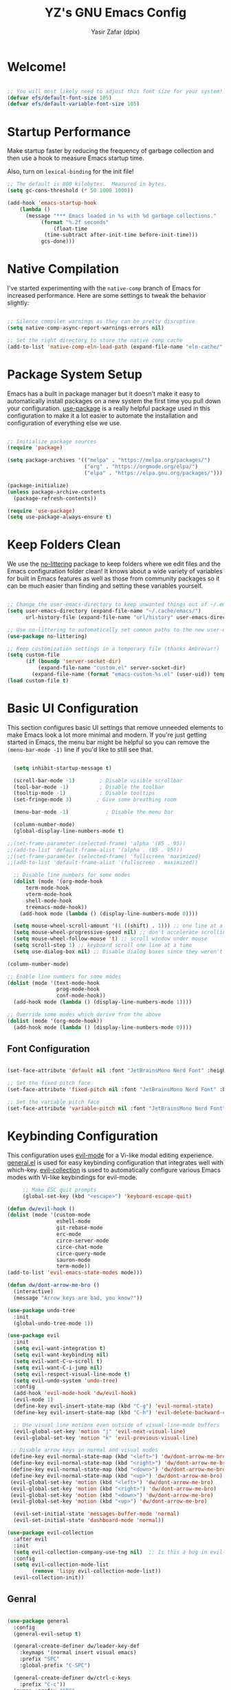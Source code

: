 #+TITLE: YZ's GNU Emacs Config
#+AUTHOR: Yasir Zafar (dpix)
#+PROPERTY: header-args:emacs-lisp :tangle ./init.el :mkdirp yes

* Welcome!

#+begin_src emacs-lisp

  ;; You will most likely need to adjust this font size for your system!
  (defvar efs/default-font-size 105)
  (defvar efs/default-variable-font-size 105)

#+end_src

* Startup Performance

Make startup faster by reducing the frequency of garbage collection and then use a hook to measure Emacs startup time.

Also, turn on =lexical-binding= for the init file!

#+begin_src emacs-lisp
;; The default is 800 kilobytes.  Measured in bytes.
(setq gc-cons-threshold (* 50 1000 1000))

(add-hook 'emacs-startup-hook
    (lambda ()
      (message "*** Emacs loaded in %s with %d garbage collections."
	       (format "%.2f seconds"
		       (float-time
			(time-subtract after-init-time before-init-time)))
	       gcs-done)))

#+end_src

* Native Compilation

I've started experimenting with the =native-comp= branch of Emacs for increased performance.  Here are some settings to tweak the behavior slightly:

#+begin_src emacs-lisp

  ;; Silence compiler warnings as they can be pretty disruptive
  (setq native-comp-async-report-warnings-errors nil)

  ;; Set the right directory to store the native comp cache
  (add-to-list 'native-comp-eln-load-path (expand-file-name "eln-cache/" user-emacs-directory))

#+end_src

* Package System Setup

Emacs has a built in package manager but it doesn't make it easy to automatically install packages on a new system the first time you pull down your configuration.  [[https://github.com/jwiegley/use-package][use-package]] is a really helpful package used in this configuration to make it a lot easier to automate the installation and configuration of everything else we use.

#+begin_src emacs-lisp

  ;; Initialize package sources
  (require 'package)

  (setq package-archives '(("melpa" . "https://melpa.org/packages/")
                           ("org" . "https://orgmode.org/elpa/")
                           ("elpa" . "https://elpa.gnu.org/packages/")))

  (package-initialize)
  (unless package-archive-contents
    (package-refresh-contents))

  (require 'use-package)
  (setq use-package-always-ensure t)

#+end_src

* Keep Folders Clean

We use the [[https://github.com/emacscollective/no-littering/blob/master/no-littering.el][no-littering]] package to keep folders where we edit files and the Emacs configuration folder clean!  It knows about a wide variety of variables for built in Emacs features as well as those from community packages so it can be much easier than finding and setting these variables yourself.

#+begin_src emacs-lisp

;; Change the user-emacs-directory to keep unwanted things out of ~/.emacs.d
(setq user-emacs-directory (expand-file-name "~/.cache/emacs/")
      url-history-file (expand-file-name "url/history" user-emacs-directory))

;; Use no-littering to automatically set common paths to the new user-emacs-directory
(use-package no-littering)

;; Keep customization settings in a temporary file (thanks Ambrevar!)
(setq custom-file
      (if (boundp 'server-socket-dir)
          (expand-file-name "custom.el" server-socket-dir)
        (expand-file-name (format "emacs-custom-%s.el" (user-uid)) temporary-file-directory)))
(load custom-file t)
#+end_src

* Basic UI Configuration

This section configures basic UI settings that remove unneeded elements to make Emacs look a lot more minimal and modern.  If you're just getting started in Emacs, the menu bar might be helpful so you can remove the =(menu-bar-mode -1)= line if you'd like to still see that.

#+begin_src emacs-lisp

    (setq inhibit-startup-message t)

    (scroll-bar-mode -1)        ; Disable visible scrollbar
    (tool-bar-mode -1)          ; Disable the toolbar
    (tooltip-mode -1)           ; Disable tooltips
    (set-fringe-mode 3)        ; Give some breathing room

    (menu-bar-mode -1)            ; Disable the menu bar

    (column-number-mode)
    (global-display-line-numbers-mode t)

  ;;(set-frame-parameter (selected-frame) 'alpha '(85 . 95))
  ;;(add-to-list 'default-frame-alist '(alpha . (85 . 95)))
  ;;(set-frame-parameter (selected-frame) 'fullscreen 'maximized)
  ;;(add-to-list 'default-frame-alist '(fullscreen . maximized))

    ;; Disable line numbers for some modes
    (dolist (mode '(org-mode-hook
        term-mode-hook
        vterm-mode-hook
        shell-mode-hook
        treemacs-mode-hook))
      (add-hook mode (lambda () (display-line-numbers-mode 0))))

    (setq mouse-wheel-scroll-amount '(1 ((shift) . 1))) ;; one line at a time
    (setq mouse-wheel-progressive-speed nil) ;; don't accelerate scrolling
    (setq mouse-wheel-follow-mouse 't) ;; scroll window under mouse
    (setq scroll-step 1) ;; keyboard scroll one line at a time
    (setq use-dialog-box nil) ;; Disable dialog boxes since they weren't working in Mac OSX

  (column-number-mode)

  ;; Enable line numbers for some modes
  (dolist (mode '(text-mode-hook
                  prog-mode-hook
                  conf-mode-hook))
    (add-hook mode (lambda () (display-line-numbers-mode 1))))

  ;; Override some modes which derive from the above
  (dolist (mode '(org-mode-hook))
    (add-hook mode (lambda () (display-line-numbers-mode 0))))
#+end_src

** Font Configuration

#+begin_src emacs-lisp

(set-face-attribute 'default nil :font "JetBrainsMono Nerd Font" :height efs/default-font-size)

;; Set the fixed pitch face
(set-face-attribute 'fixed-pitch nil :font "JetBrainsMono Nerd Font" :height efs/default-font-size)

;; Set the variable pitch face
(set-face-attribute 'variable-pitch nil :font "JetBrainsMono Nerd Font" :height efs/default-variable-font-size :weight 'regular)

#+end_src

* Keybinding Configuration

This configuration uses [[https://evil.readthedocs.io/en/latest/index.html][evil-mode]] for a Vi-like modal editing experience.  [[https://github.com/noctuid/general.el][general.el]] is used for easy keybinding configuration that integrates well with which-key.  [[https://github.com/emacs-evil/evil-collection][evil-collection]] is used to automatically configure various Emacs modes with Vi-like keybindings for evil-mode.

#+begin_src emacs-lisp
     ;; Make ESC quit prompts
     (global-set-key (kbd "<escape>") 'keyboard-escape-quit)

(defun dw/evil-hook ()
(dolist (mode '(custom-mode
                eshell-mode
                git-rebase-mode
                erc-mode
                circe-server-mode
                circe-chat-mode
                circe-query-mode
                sauron-mode
                term-mode))
(add-to-list 'evil-emacs-state-modes mode)))

(defun dw/dont-arrow-me-bro ()
  (interactive)
  (message "Arrow keys are bad, you know?"))

(use-package undo-tree
  :init
  (global-undo-tree-mode 1))

(use-package evil
  :init
  (setq evil-want-integration t)
  (setq evil-want-keybinding nil)
  (setq evil-want-C-u-scroll t)
  (setq evil-want-C-i-jump nil)
  (setq evil-respect-visual-line-mode t)
  (setq evil-undo-system 'undo-tree)
  :config
  (add-hook 'evil-mode-hook 'dw/evil-hook)
  (evil-mode 1)
  (define-key evil-insert-state-map (kbd "C-g") 'evil-normal-state)
  (define-key evil-insert-state-map (kbd "C-h") 'evil-delete-backward-char-and-join)

  ;; Use visual line motions even outside of visual-line-mode buffers
  (evil-global-set-key 'motion "j" 'evil-next-visual-line)
  (evil-global-set-key 'motion "k" 'evil-previous-visual-line)

 ;; Disable arrow keys in normal and visual modes
 (define-key evil-normal-state-map (kbd "<left>") 'dw/dont-arrow-me-bro)
 (define-key evil-normal-state-map (kbd "<right>") 'dw/dont-arrow-me-bro)
 (define-key evil-normal-state-map (kbd "<down>") 'dw/dont-arrow-me-bro)
 (define-key evil-normal-state-map (kbd "<up>") 'dw/dont-arrow-me-bro)
 (evil-global-set-key 'motion (kbd "<left>") 'dw/dont-arrow-me-bro)
 (evil-global-set-key 'motion (kbd "<right>") 'dw/dont-arrow-me-bro)
 (evil-global-set-key 'motion (kbd "<down>") 'dw/dont-arrow-me-bro)
 (evil-global-set-key 'motion (kbd "<up>") 'dw/dont-arrow-me-bro)

  (evil-set-initial-state 'messages-buffer-mode 'normal)
  (evil-set-initial-state 'dashboard-mode 'normal))

(use-package evil-collection
  :after evil
  :init
  (setq evil-collection-company-use-tng nil)  ;; Is this a bug in evil-collection?
  :config
  (setq evil-collection-mode-list
        (remove 'lispy evil-collection-mode-list))
  (evil-collection-init))
#+end_src

** Genral
#+begin_src emacs-lisp

(use-package general
  :config
  (general-evil-setup t)

  (general-create-definer dw/leader-key-def
    :keymaps '(normal insert visual emacs)
    :prefix "SPC"
    :global-prefix "C-SPC")

  (general-create-definer dw/ctrl-c-keys
    :prefix "C-c"))
  (nvmap :prefix "SPC"
       "b b"   '(ibuffer :which-key "Ibuffer")
       "b c"   '(clone-indirect-buffer-other-window :which-key "Clone indirect buffer other window")
       "b k"   '(kill-current-buffer :which-key "Kill current buffer")
       "b n"   '(next-buffer :which-key "Next buffer")
       "b p"   '(previous-buffer :which-key "Previous buffer")
       "b B"   '(ibuffer-list-buffers :which-key "Ibuffer list buffers")
       "b K"   '(kill-buffer :which-key "Kill buffer"))
(nvmap :states '(normal visual) :keymaps 'override :prefix "SPC"
               "d d" '(dired :which-key "Open dired")
               "d j" '(dired-jump :which-key "Dired jump to current")
               "d p" '(peep-dired :which-key "Peep-dired"))
(nvmap :states '(normal visual) :keymaps 'override :prefix "SPC"
       "."     '(find-file :which-key "Find file")
       "f f"   '(find-file :which-key "Find file")
       "f r"   '(counsel-recentf :which-key "Recent files")
       "f s"   '(save-buffer :which-key "Save file")
       "f u"   '(sudo-edit-find-file :which-key "Sudo find file")
       "f y"   '(dt/show-and-copy-buffer-path :which-key "Yank file path")
       "f C"   '(copy-file :which-key "Copy file")
       "f D"   '(delete-file :which-key "Delete file")
       "f R"   '(rename-file :which-key "Rename file")
       "f S"   '(write-file :which-key "Save file as...")
       "f U"   '(sudo-edit :which-key "Sudo edit file"))
(winner-mode 1)
(nvmap :prefix "SPC"
       ;; Window splits
       "w c"   '(evil-window-delete :which-key "Close window")
       "w n"   '(evil-window-new :which-key "New window")
       "w s"   '(evil-window-split :which-key "Horizontal split window")
       "w v"   '(evil-window-vsplit :which-key "Vertical split window")
       ;; Window motions
       "w h"   '(evil-window-left :which-key "Window left")
       "w j"   '(evil-window-down :which-key "Window down")
       "w k"   '(evil-window-up :which-key "Window up")
       "w l"   '(evil-window-right :which-key "Window right")
       "w w"   '(evil-window-next :which-key "Goto next window")
       ;; winner mode
       "w <left>"  '(winner-undo :which-key "Winner undo")
       "w <right>" '(winner-redo :which-key "Winner redo"))
#+end_src

** Which Key

[[https://github.com/justbur/emacs-which-key][which-key]] is a useful UI panel that appears when you start pressing any key binding in Emacs to offer you all possible completions for the prefix.  For example, if you press =C-c= (hold control and press the letter =c=), a panel will appear at the bottom of the frame displaying all of the bindings under that prefix and which command they run.  This is very useful for learning the possible key bindings in the mode of your current buffer.

#+begin_src emacs-lisp
(use-package which-key
  :init (which-key-mode)
  :diminish which-key-mode
  :config
  (setq which-key-idle-delay 0.3))
#+end_src

* UI Configuration
** Color Theme

[[https://github.com/hlissner/emacs-doom-themes][doom-themes]] is a great set of themes with a lot of variety and support for many different Emacs modes.  Taking a look at the [[https://github.com/hlissner/emacs-doom-themes/tree/screenshots][screenshots]] might help you decide which one you like best.  You can also run =M-x counsel-load-theme= to choose between them easily.

#+begin_src emacs-lisp

(use-package doom-themes
  :init (load-theme 'doom-gruvbox t))

#+end_src

** Better Modeline

[[https://github.com/seagle0128/doom-modeline][doom-modeline]] is a very attractive and rich (yet still minimal) mode line configuration for Emacs.  The default configuration is quite good but you can check out the [[https://github.com/seagle0128/doom-modeline#customize][configuration options]] for more things you can enable or disable.

*NOTE:* The first time you load your configuration on a new machine, you'll need to run `M-x all-the-icons-install-fonts` so that mode line icons display correctly.

#+begin_src emacs-lisp

  (use-package doom-modeline
    :ensure t
    :hook (after-init . doom-modeline-mode)
    :custom
    (doom-modeline-height 28)
    (doom-modeline-icon t)
    (doom-modeline-buffer-file-name-style 'truncate-upto-project)
    (doom-modeline-buffer-state-icon t)
    (doom-modeline-buffer-encoding nil)
    (doom-modeline-buffer-modification-icon nil))

#+end_src

** Helpful Help Commands

[[https://github.com/Wilfred/helpful][Helpful]] adds a lot of very helpful (get it?) information to Emacs' =describe-= command buffers.  For example, if you use =describe-function=, you will not only get the documentation about the function, you will also see the source code of the function and where it gets used in other places in the Emacs configuration.  It is very useful for figuring out how things work in Emacs.

#+begin_src emacs-lisp

  (use-package helpful
    :commands (helpful-callable helpful-variable helpful-command helpful-key)
    :custom
    (counsel-describe-function-function #'helpful-callable)
    (counsel-describe-variable-function #'helpful-variable)
    :bind
    ([remap describe-function] . counsel-describe-function)
    ([remap describe-command] . helpful-command)
    ([remap describe-variable] . counsel-describe-variable)
    ([remap describe-key] . helpful-key))

#+end_src

** Centaur Tabs
#+begin_src emacs-lisp
(setq centaur-tabs-style "zigzag")
(setq centaur-tabs-height 32)
(setq centaur-tabs-set-icons t)
(setq centaur-tabs-set-bar 'under)
(setq x-underline-at-descent-line t)
(setq centaur-tabs-set-close-button nil)
(setq centaur-tabs-set-modified-marker t)
(add-hook 'dired-mode-hook 'centaur-tabs-local-mode)
(use-package centaur-tabs
  :demand
  :config
  (centaur-tabs-mode t)
  :bind
  ("C-<prior>" . centaur-tabs-backward)
  ("C-<next>" . centaur-tabs-forward))
#+end_src

* Vertico
#+begin_src emacs-lisp
      (defun dw/minibuffer-backward-kill (arg)
        "When minibuffer is completing a file name delete up to parent
      folder, otherwise delete a word"
        (interactive "p")
        (if minibuffer-completing-file-name
      ;; Borrowed from https://github.com/raxod502/selectrum/issues/498#issuecomment-803283608
      (if (string-match-p "/." (minibuffer-contents))
          (zap-up-to-char (- arg) ?/)
        (delete-minibuffer-contents))
      (backward-kill-word arg)))

      (use-package vertico
        :bind (:map vertico-map
         ("C-j" . vertico-next)
         ("C-k" . vertico-previous)
         ("C-f" . vertico-exit)
         :map minibuffer-local-map
         ("M-h" . dw/minibuffer-backward-kill))
        :custom
        (vertico-cycle t)
        :custom-face
        (vertico-current ((t (:background "#3a3f5a"))))
        :init
        (vertico-mode))

  ;; A few more useful configurations...
    (use-package orderless
      :init
      (setq completion-styles '(orderless)
            completion-category-defaults nil
            completion-category-overrides '((file (styles . (partial-completion))))))

    (defun dw/get-project-root ()
      (when (fboundp 'projectile-project-root)
        (projectile-project-root)))

    (use-package consult
      :demand t
      :hook (completion-list-mode . consult-preview-at-point-mode)
      :bind (("C-s" . consult-line)
             ("C-M-l" . consult-imenu)
             ("C-M-j" . persp-switch-to-buffer*)
             :map minibuffer-local-map
             ("C-r" . consult-history))
      :custom
      (consult-project-root-function #'dw/get-project-root)
      (completion-in-region-function #'consult-completion-in-region))

    (use-package marginalia
      :after vertico
      :custom
      (marginalia-annotators '(marginalia-annotators-heavy marginalia-annotators-light nil))
      :init
      (marginalia-mode))

    (use-package embark
      :bind (("C-S-a" . embark-act)
             :map minibuffer-local-map
             ("C-d" . embark-act))
      :config

      ;; Show Embark actions via which-key
      (setq embark-action-indicator
            (lambda (map)
              (which-key--show-keymap "Embark" map nil nil 'no-paging)
              #'which-key--hide-popup-ignore-command)
            embark-become-indicator embark-action-indicator))

     (use-package embark-consult
       :after (embark consult)
       :demand t
       :hook
       (embark-collect-mode . embark-consult-preview-minor-mode))

#+end_src

* Lsp
#+begin_src emacs-lisp
  (defun efs/lsp-mode-setup ()
    (setq lsp-headerline-breadcrumb-segments '(path-up-to-project file symbols))
    (lsp-headerline-breadcrumb-mode))

  (use-package lsp-mode
    :commands (lsp lsp-deferred)
    :hook (lsp-mode . efs/lsp-mode-setup)
    :init
    (setq lsp-keymap-prefix "C-c l")  ;; Or 'C-l', 's-l'
    :config
    (lsp-enable-which-key-integration t))

    (use-package lsp-ui
      :hook ((web-mode) . lsp)
      :commands lsp-ui-mode
      :config
      (setq lsp-headerline-breadcrumb-enable nil)
      (setq lsp-eldoc-enable-hover nil)
      (setq lsp-signature-auto-activate nil) ;; you could manually request them via `lsp-signature-activate`
      (setq lsp-signature-render-documentation nil)
      (setq lsp-completion-show-detail nil)
      (setq lsp-completion-show-kind nil)
      (setq lsp-enable-completion-at-point nil)
      (setq read-process-output-max (* 1024 1024)) ;; 1mb
      (setq lsp-idle-delay 0.5)
      (setq lsp-prefer-capf t) ; prefer lsp's company-capf over company-lsp
      (add-to-list 'lsp-language-id-configuration '(js-jsx-mode . "javascriptreact")))

    (dw/leader-key-def
      "l"  '(:ignore t :which-key "lsp")
      "ld" 'xref-find-definitions
      "lr" 'xref-find-references
      "ln" 'lsp-ui-find-next-reference
      "lp" 'lsp-ui-find-prev-reference
      "ls" 'counsel-imenu
      "le" 'lsp-ui-flycheck-list
      "lS" 'lsp-ui-sideline-mode
      "lX" 'lsp-execute-code-action)
#+end_src

** UI
#+begin_src emacs-lisp
  (setq global-auto-revert-non-file-buffers t)
  (global-auto-revert-mode 1)
  (add-hook 'prog-mode-hook 'highlight-indent-guides-mode)
  (add-hook 'prog-mode-hook 'hs-minor-mode)
  (add-hook 'prog-mode-hook 'highlight-numbers-mode)
  (add-hook 'prog-mode-hook 'highlight-operators-mode)
  (setq highlight-indent-guides-method 'character)

  (use-package paren
    :config
    (set-face-attribute 'show-paren-match-expression nil :background "#363e4a")
    (show-paren-mode 1))

  (setq-default tab-width 2)
  (setq-default evil-shift-width tab-width)

  (use-package evil-nerd-commenter
    :bind ("M-/" . evilnc-comment-or-uncomment-lines))

  (use-package ws-butler
    :hook ((text-mode . ws-butler-mode)
           (prog-mode . ws-butler-mode)))

  (use-package parinfer
    :disabled
    :hook ((clojure-mode . parinfer-mode)
           (emacs-lisp-mode . parinfer-mode)
           (common-lisp-mode . parinfer-mode)
           (scheme-mode . parinfer-mode)
           (lisp-mode . parinfer-mode))
    :config
    (setq parinfer-extensions
        '(defaults       ; should be included.
          pretty-parens  ; different paren styles for different modes.
          evil           ; If you use Evil.
          smart-tab      ; C-b & C-f jump positions and smart shift with tab & S-tab.
          smart-yank)))  ; Yank behavior depend on mode.

  (dw/leader-key-def
    "tp" 'parinfer-toggle-mode)

#+end_src

** Git
#+begin_src emacs-lisp

(use-package magit
  :bind ("C-M-;" . magit-status)
  :commands (magit-status magit-get-current-branch)
  :custom
  (magit-display-buffer-function #'magit-display-buffer-same-window-except-diff-v1))

(dw/leader-key-def
  "g"   '(:ignore t :which-key "git")
  "gs"  'magit-status
  "gd"  'magit-diff-unstaged
  "gc"  'magit-branch-or-checkout
  "gl"   '(:ignore t :which-key "log")
  "glc" 'magit-log-current
  "glf" 'magit-log-buffer-file
  "gb"  'magit-branch
  "gP"  'magit-push-current
  "gp"  'magit-pull-branch
  "gf"  'magit-fetch
  "gF"  'magit-fetch-all
  "gr"  'magit-rebase)
  
#+end_src

** Projectile
#+begin_src emacs-lisp

(defun dw/switch-project-action ()
  "Switch to a workspace with the project name and start `magit-status'."
  ;; TODO: Switch to EXWM workspace 1?
  (persp-switch (projectile-project-name))
  (magit-status))

(use-package projectile
  :diminish projectile-mode
  :config (projectile-mode)
  :demand t
  :bind-keymap
  ("C-c p" . projectile-command-map)
  :init
  (when (file-directory-p "~/Projects/Code")
    (setq projectile-project-search-path '("~/Projects/Code")))
  (setq projectile-switch-project-action #'dw/switch-project-action))
  
#+end_src

** Debug
#+begin_src emacs-lisp

(use-package dap-mode
  :custom
  (lsp-enable-dap-auto-configure nil)
  :config
  (dap-ui-mode 1)
  (dap-tooltip-mode 1)
  (require 'dap-node)
  (dap-node-setup))

#+end_src

** Langs
*** ccls
#+begin_src emacs-lisp
(use-package ccls
  :hook ((c-mode c++-mode objc-mode cuda-mode) .
         (lambda () (require 'ccls) (lsp))))
(setq ccls-executable "/path/to/ccls/Release/ccls")
;; (setq ccls-args '("--log-file=/tmp/ccls.log"))
(setq lsp-prefer-flymake nil)
(setq-default flycheck-disabled-checkers '(c/c++-clang c/c++-cppcheck c/c++-gcc))
(setq ccls-initialization-options '(:index (:comments 2) :completion (:detailedLabel t)))
(setq company-transformers nil company-lsp-async t company-lsp-cache-candidates nil)
(setq ccls-sem-highlight-method 'font-lock)
;; alternatively, (setq ccls-sem-highlight-method 'overlay)

;; For rainbow semantic highlighting
(ccls-use-default-rainbow-sem-highlight)
(setq company-transformers nil company-lsp-async t company-lsp-cache-candidates nil)
#+end_src

*** Python
#+begin_src emacs-lisp
(use-package lsp-pyright
  :hook
  (python-mode . (lambda ()
                   (require 'lsp-pyright)
                   (lsp-deferred))))
(use-package blacken
  :init
  (setq-default blacken-fast-unsafe t)
  (setq-default blacken-line-length 80)
  )
(use-package python-mode
  :hook
  (python-mode . pyvenv-mode)
  (python-mode . blacken-mode)
  (python-mode . flycheck-mode)
  (python-mode . company-mode)
  (python-mode . yas-minor-mode)
  )
#+end_src

*** Rust
#+begin_src emacs-lisp
  (use-package rustic
    :ensure
    :bind (:map rustic-mode-map
                ("M-j" . lsp-ui-imenu)
                ("M-?" . lsp-find-references)
                ("C-c C-c l" . flycheck-list-errors)
                ("C-c C-c a" . lsp-execute-code-action)
                ("C-c C-c r" . lsp-rename)
                ("C-c C-c q" . lsp-workspace-restart)
                ("C-c C-c Q" . lsp-workspace-shutdown)
                ("C-c C-c s" . lsp-rust-analyzer-status))
    :config
    ;; comment to disable rustfmt on save
    (setq rustic-format-on-save t)
    (add-hook 'rustic-mode-hook 'rk/rustic-mode-hook))

  (defun rk/rustic-mode-hook ()
    ;; so that run C-c C-c C-r works without having to confirm, but don't try to
    ;; save rust buffers that are not file visiting. Once
    ;; https://github.com/brotzeit/rustic/issues/253 has been resolved this should
    ;; no longer be necessary.
    (when buffer-file-name
      (setq-local buffer-save-without-query t))
    (add-hook 'before-save-hook 'lsp-format-buffer nil t))

  (use-package company
    :after lsp-mode
    :hook (lsp-mode . company-mode)
    :bind (:map company-active-map
           ("<tab>" . company-complete-selection))
          (:map lsp-mode-map
           ("<tab>" . company-indent-or-complete-common))
    :custom
    (company-minimum-prefix-length 2)
    (company-format-margin-function nil)
    (company-idle-delay 0.0))

#+end_src

*** Web

#+begin_src emacs-lisp
(use-package web-mode
  :mode (("\\.html?\\'" . web-mode)
         ("\\.css\\'"   . web-mode)
         ("\\.jsx?\\'"  . web-mode)
         ("\\.tsx?\\'"  . web-mode)
         ("\\.json\\'"  . web-mode))
  :config
  (setq web-mode-markup-indent-offset 2)
  (setq web-mode-code-indent-offset 2)
  (setq web-mode-css-indent-offset 2)
  (setq web-mode-content-types-alist '(("jsx" . "\\.js[x]?\\'"))))
#+end_src

** Finish
#+begin_src emacs-lisp
(use-package compile
  :custom
  (compilation-scroll-output t))

(defun auto-recompile-buffer ()
  (interactive)
  (if (member #'recompile after-save-hook)
      (remove-hook 'after-save-hook #'recompile t)
    (add-hook 'after-save-hook #'recompile nil t)))
(use-package flycheck
  :defer t
  :hook (lsp-mode . flycheck-mode))
(use-package yasnippet
  :hook (prog-mode . yas-minor-mode)
  :config
  (yas-reload-all))
(use-package smartparens
  :hook (prog-mode . smartparens-mode))
(use-package rainbow-delimiters
  :hook (prog-mode . rainbow-delimiters-mode))
(use-package rainbow-mode
  :defer t
  :hook (org-mode
         emacs-lisp-mode
         web-mode
         typescript-mode
         js2-mode))
#+end_src

* Dired
#+begin_src emacs-lisp
	(use-package all-the-icons-dired)

			(use-package dired
				:ensure nil
				:defer 1
				:commands (dired dired-jump)
				:config
				(setq dired-listing-switches "-agho --group-directories-first"
							dired-omit-files "^\\.[^.].*"
							dired-omit-verbose nil
							dired-hide-details-hide-symlink-targets nil
							delete-by-moving-to-trash t)

				(autoload 'dired-omit-mode "dired-x")

				(add-hook 'dired-load-hook
									(lambda ()
										(interactive)
										(dired-collapse)))

				(add-hook 'dired-mode-hook
									(lambda ()
										(interactive)
										(dired-omit-mode 1)
										(dired-hide-details-mode 1)
										(all-the-icons-dired-mode 1)
										(hl-line-mode 1)))

				(use-package dired-rainbow
					:defer 2
					:config
					(dired-rainbow-define-chmod directory "#6cb2eb" "d.*")
					(dired-rainbow-define html "#eb5286" ("css" "less" "sass" "scss" "htm" "html" "jhtm" "mht" "eml" "mustache" "xhtml"))
					(dired-rainbow-define xml "#f2d024" ("xml" "xsd" "xsl" "xslt" "wsdl" "bib" "json" "msg" "pgn" "rss" "yaml" "yml" "rdata"))
					(dired-rainbow-define document "#9561e2" ("docm" "doc" "docx" "odb" "odt" "pdb" "pdf" "ps" "rtf" "djvu" "epub" "odp" "ppt" "pptx"))
					(dired-rainbow-define markdown "#ffed4a" ("org" "etx" "info" "markdown" "md" "mkd" "nfo" "pod" "rst" "tex" "textfile" "txt"))
					(dired-rainbow-define database "#6574cd" ("xlsx" "xls" "csv" "accdb" "db" "mdb" "sqlite" "nc"))
					(dired-rainbow-define media "#de751f" ("mp3" "mp4" "mkv" "MP3" "MP4" "avi" "mpeg" "mpg" "flv" "ogg" "mov" "mid" "midi" "wav" "aiff" "flac"))
					(dired-rainbow-define image "#f66d9b" ("tiff" "tif" "cdr" "gif" "ico" "jpeg" "jpg" "png" "psd" "eps" "svg"))
					(dired-rainbow-define log "#c17d11" ("log"))
					(dired-rainbow-define shell "#f6993f" ("awk" "bash" "bat" "sed" "sh" "zsh" "vim"))
					(dired-rainbow-define interpreted "#38c172" ("py" "ipynb" "rb" "pl" "t" "msql" "mysql" "pgsql" "sql" "r" "clj" "cljs" "scala" "js"))
					(dired-rainbow-define compiled "#4dc0b5" ("asm" "cl" "lisp" "el" "c" "h" "c++" "h++" "hpp" "hxx" "m" "cc" "cs" "cp" "cpp" "go" "f" "for" "ftn" "f90" "f95" "f03" "f08" "s" "rs" "hi" "hs" "pyc" ".java"))
					(dired-rainbow-define executable "#8cc4ff" ("exe" "msi"))
					(dired-rainbow-define compressed "#51d88a" ("7z" "zip" "bz2" "tgz" "txz" "gz" "xz" "z" "Z" "jar" "war" "ear" "rar" "sar" "xpi" "apk" "xz" "tar"))
					(dired-rainbow-define packaged "#faad63" ("deb" "rpm" "apk" "jad" "jar" "cab" "pak" "pk3" "vdf" "vpk" "bsp"))
					(dired-rainbow-define encrypted "#ffed4a" ("gpg" "pgp" "asc" "bfe" "enc" "signature" "sig" "p12" "pem"))
					(dired-rainbow-define fonts "#6cb2eb" ("afm" "fon" "fnt" "pfb" "pfm" "ttf" "otf"))
					(dired-rainbow-define partition "#e3342f" ("dmg" "iso" "bin" "nrg" "qcow" "toast" "vcd" "vmdk" "bak"))
					(dired-rainbow-define vc "#0074d9" ("git" "gitignore" "gitattributes" "gitmodules"))
					(dired-rainbow-define-chmod executable-unix "#38c172" "-.*x.*"))

				(use-package dired-single
					:defer t)

				(use-package dired-ranger
					:defer t)

				(use-package dired-collapse
					:defer t)

				(evil-collection-define-key 'normal 'dired-mode-map
					"h" 'dired-single-up-directory
					"H" 'dired-omit-mode
					"l" 'dired-single-buffer
					"y" 'dired-ranger-copy
					"X" 'dired-ranger-move
					"p" 'dired-ranger-paste))

			;; (defun dw/dired-link (path)
			;;   (lexical-let ((target path))
			;;     (lambda () (interactive) (message "Path: %s" target) (dired target))))

			;; (dw/leader-key-def
			;;   "d"   '(:ignore t :which-key "dired")
			;;   "dd"  '(dired :which-key "Here")
			;;   "dh"  `(,(dw/dired-link "~") :which-key "Home")
			;;   "dn"  `(,(dw/dired-link "~/Notes") :which-key "Notes")
			;;   "do"  `(,(dw/dired-link "~/Downloads") :which-key "Downloads")
			;;   "dp"  `(,(dw/dired-link "~/Pictures") :which-key "Pictures")
			;;   "dv"  `(,(dw/dired-link "~/Videos") :which-key "Videos")
			;;   "d."  `(,(dw/dired-link "~/.dotfiles") :which-key "dotfiles")
			;;   "de"  `(,(dw/dired-link "~/.emacs.d") :which-key ".emacs.d"))
#+end_src

* Org Mode
#+begin_src emacs-lisp

	;; TODO: Mode this to another section
	(setq-default fill-column 80)

	;; Turn on indentation and auto-fill mode for Org files
	(defun dw/org-mode-setup ()
		(org-indent-mode)
		(variable-pitch-mode 1)
		(auto-fill-mode 0)
		(visual-line-mode 1)
		(setq evil-auto-indent nil)
		(diminish org-indent-mode))

	(use-package org
		:defer t
		:hook (org-mode . dw/org-mode-setup)
		:config
		(setq org-ellipsis " ▾"
					org-hide-emphasis-markers t
					org-src-fontify-natively t
					org-fontify-quote-and-verse-blocks t
					org-src-tab-acts-natively t
					org-edit-src-content-indentation 2
					org-hide-block-startup nil
					org-src-preserve-indentation nil
					org-startup-folded 'content
					org-cycle-separator-lines 2)

		(setq org-refile-targets '((nil :maxlevel . 1)
															 (org-agenda-files :maxlevel . 1)))

		(setq org-refile-use-outline-path t)

		(evil-define-key '(normal insert visual) org-mode-map (kbd "C-j") 'org-next-visible-heading)
		(evil-define-key '(normal insert visual) org-mode-map (kbd "C-k") 'org-previous-visible-heading)

		(evil-define-key '(normal insert visual) org-mode-map (kbd "M-j") 'org-metadown)
		(evil-define-key '(normal insert visual) org-mode-map (kbd "M-k") 'org-metaup)

(use-package org-superstar
		:after org
		:hook (org-mode . org-superstar-mode)
		:custom
		(org-superstar-remove-leading-stars t)
		(org-superstar-headline-bullets-list '("◉" "○" "●" "○" "●" "○" "●")))

	;; Replace list hyphen with dot
	;; (font-lock-add-keywords 'org-mode
	;;                         '(("^ *\\([-]\\) "
	;;                             (0 (prog1 () (compose-region (match-beginning 1) (match-end 1) "•"))))))

	;; Increase the size of various headings
	(set-face-attribute 'org-document-title nil :font "JetBrainsMono Nerd Font" :weight 'bold :height 1.3)
	(dolist (face '((org-level-1 . 1.2)
									(org-level-2 . 1.1)
									(org-level-3 . 1.05)
									(org-level-4 . 1.0)
									(org-level-5 . 1.1)
									(org-level-6 . 1.1)
									(org-level-7 . 1.1)
									(org-level-8 . 1.1)))
		(set-face-attribute (car face) nil :font "JetBrainsMono Nerd Font" :weight 'medium :height (cdr face)))

	;; Make sure org-indent face is available
	(require 'org-indent)

	;; Ensure that anything that should be fixed-pitch in Org files appears that way
	(set-face-attribute 'org-block nil :foreground nil :inherit 'fixed-pitch)
	(set-face-attribute 'org-table nil  :inherit 'fixed-pitch)
	(set-face-attribute 'org-formula nil  :inherit 'fixed-pitch)
	(set-face-attribute 'org-code nil   :inherit '(shadow fixed-pitch))
	(set-face-attribute 'org-indent nil :inherit '(org-hide fixed-pitch))
	(set-face-attribute 'org-verbatim nil :inherit '(shadow fixed-pitch))
	(set-face-attribute 'org-special-keyword nil :inherit '(font-lock-comment-face fixed-pitch))
	(set-face-attribute 'org-meta-line nil :inherit '(font-lock-comment-face fixed-pitch))
	(set-face-attribute 'org-checkbox nil :inherit 'fixed-pitch)

	;; Get rid of the background on column views
	(set-face-attribute 'org-column nil :background nil)
	(set-face-attribute 'org-column-title nil :background nil)

		(require 'org-tempo)

		(add-to-list 'org-structure-template-alist '("sh" . "src sh"))
		(add-to-list 'org-structure-template-alist '("el" . "src emacs-lisp"))
		(add-to-list 'org-structure-template-alist '("sc" . "src scheme"))
		(add-to-list 'org-structure-template-alist '("ts" . "src typescript"))
		(add-to-list 'org-structure-template-alist '("py" . "src python"))
		(add-to-list 'org-structure-template-alist '("go" . "src go"))
		(add-to-list 'org-structure-template-alist '("yaml" . "src yaml"))
		(add-to-list 'org-structure-template-alist '("json" . "src json"))

	;; This ends the use-package org-mode block
	)
#+end_src

* Vterm
#+begin_src emacs-lisp

(use-package vterm
  :commands vterm
  :config
  (setq vterm-max-scrollback 10000))

#+end_src
